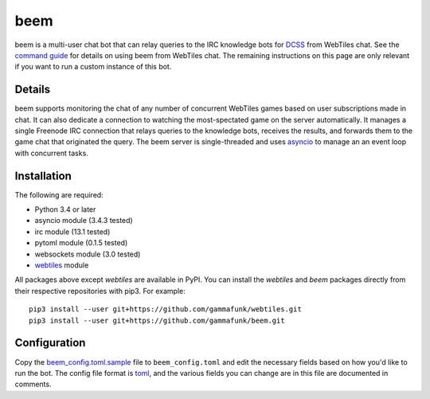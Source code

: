 beem
====

beem is a multi-user chat bot that can relay queries to the IRC
knowledge bots for `DCSS <http://crawl.develz.org/wordpress/>`__ from
WebTiles chat. See the `command guide <docs/commands.md>`__ for details
on using beem from WebTiles chat. The remaining instructions on this
page are only relevant if you want to run a custom instance of this bot.

Details
~~~~~~~

beem supports monitoring the chat of any number of concurrent WebTiles
games based on user subscriptions made in chat. It can also dedicate a
connection to watching the most-spectated game on the server
automatically. It manages a single Freenode IRC connection that relays
queries to the knowledge bots, receives the results, and forwards them
to the game chat that originated the query. The beem server is
single-threaded and uses
`asyncio <https://docs.python.org/3.4/library/asyncio.html>`__ to manage
an an event loop with concurrent tasks.

Installation
~~~~~~~~~~~~

The following are required:

-  Python 3.4 or later
-  asyncio module (3.4.3 tested)
-  irc module (13.1 tested)
-  pytoml module (0.1.5 tested)
-  websockets module (3.0 tested)
-  `webtiles <https://github.com/gammafunk/webtiles>`__ module

All packages above except *webtiles* are available in PyPI. You can
install the *webtiles* and *beem* packages directly from their
respective repositories with pip3. For example:

::

    pip3 install --user git+https://github.com/gammafunk/webtiles.git
    pip3 install --user git+https://github.com/gammafunk/beem.git

Configuration
~~~~~~~~~~~~~

Copy the `beem\_config.toml.sample <beem_config.toml.sample>`__ file to
``beem_config.toml`` and edit the necessary fields based on how you'd
like to run the bot. The config file format is
`toml <https://github.com/toml-lang/toml>`__, and the various fields you
can change are in this file are documented in comments.
